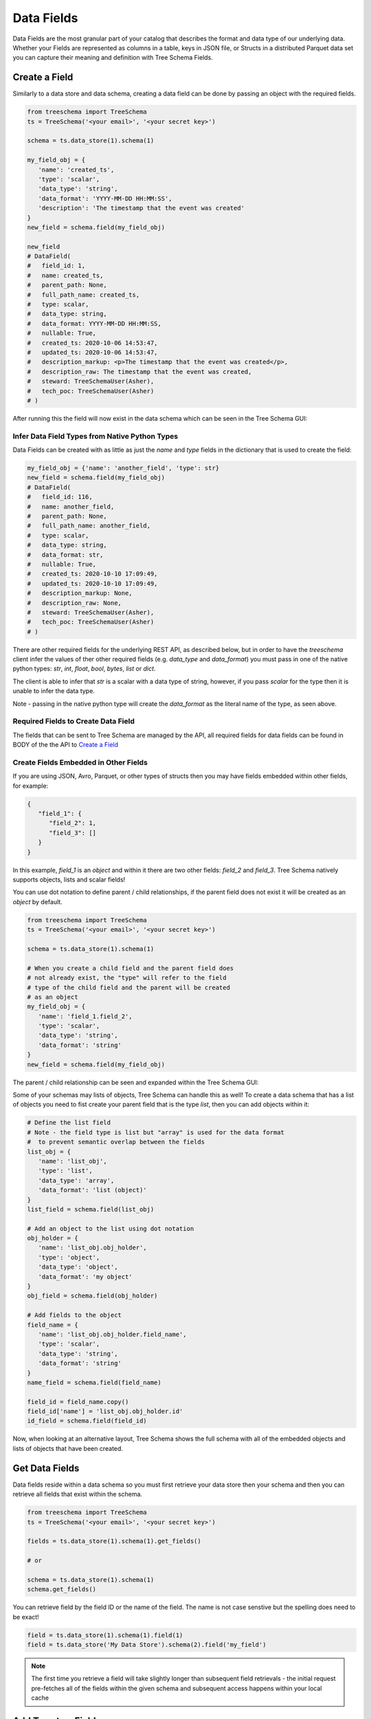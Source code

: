 
Data Fields
===========

Data Fields are the most granular part of your catalog that describes 
the format and data type of our underlying data. Whether your Fields 
are represented as columns in a table, keys in JSON file, or Structs 
in a distributed Parquet data set you can capture their meaning and 
definition with Tree Schema Fields.


Create a Field
--------------

Similarly to a data store and data schema, creating a data field can be done by passing 
an object with the required fields. 


.. code-block:: python

   from treeschema import TreeSchema
   ts = TreeSchema('<your email>', '<your secret key>')

   schema = ts.data_store(1).schema(1)
   
   my_field_obj = {
      'name': 'created_ts', 
      'type': 'scalar',
      'data_type': 'string',
      'data_format': 'YYYY-MM-DD HH:MM:SS',
      'description': 'The timestamp that the event was created'
   }
   new_field = schema.field(my_field_obj)

   new_field 
   # DataField(
   #   field_id: 1,
   #   name: created_ts,
   #   parent_path: None,
   #   full_path_name: created_ts,
   #   type: scalar,
   #   data_type: string,
   #   data_format: YYYY-MM-DD HH:MM:SS,
   #   nullable: True,
   #   created_ts: 2020-10-06 14:53:47,
   #   updated_ts: 2020-10-06 14:53:47,
   #   description_markup: <p>The timestamp that the event was created</p>,
   #   description_raw: The timestamp that the event was created,
   #   steward: TreeSchemaUser(Asher),
   #   tech_poc: TreeSchemaUser(Asher)
   # )


After running this the field will now exist in the data schema which can be seen in the Tree Schema GUI:


.. image:: ../imgs/new_field.png
   :width: 700


Infer Data Field Types from Native Python Types
```````````````````````````````````````````````
Data Fields can be created with as little as just the `name` and `type` fields in the dictionary 
that is used to create the field: 

.. code-block:: python

   my_field_obj = {'name': 'another_field', 'type': str} 
   new_field = schema.field(my_field_obj)
   # DataField(
   #   field_id: 116,
   #   name: another_field,
   #   parent_path: None,
   #   full_path_name: another_field,
   #   type: scalar,
   #   data_type: string,
   #   data_format: str,
   #   nullable: True,
   #   created_ts: 2020-10-10 17:09:49,
   #   updated_ts: 2020-10-10 17:09:49,
   #   description_markup: None,
   #   description_raw: None,
   #   steward: TreeSchemaUser(Asher),
   #   tech_poc: TreeSchemaUser(Asher)
   # )

There are other required fields for the underlying REST API, as described below, 
but in order to have the `treeschema` client infer the values of ther other 
required fields (e.g. `data_type` and `data_format`) you must pass in one 
of the native python types: `str`, `int`, `float`, `bool`, `bytes`, `list` or `dict`.

The client is able to infer that `str` is a scalar with a data type of string, 
however, if you pass `scalar` for the type then it is unable to infer the data type.

Note - passing in the native python type will create the `data_format` as the literal 
name of the type, as seen above.

Required Fields to Create Data Field
````````````````````````````````````
The fields that can be sent to Tree Schema are managed by the API, 
all required fields for data fields can be found in BODY of the the API to 
`Create a Field <https://developer.treeschema.com/rest-api/#create-a-field>`_


Create Fields Embedded in Other Fields
``````````````````````````````````````

If you are using JSON, Avro, Parquet, or other types of structs then you 
may have fields embedded within other fields, for example:


.. code-block:: json

   {
      "field_1": {
         "field_2": 1,
         "field_3": []
      }
   }

In this example, `field_1` is an `object` and within it there are two other fields:
`field_2` and `field_3`. Tree Schema natively supports objects, lists and scalar 
fields!

You can use dot notation to define parent / child relationships, if the parent
field does not exist it will be created as an `object` by default. 

.. code-block:: python

   from treeschema import TreeSchema
   ts = TreeSchema('<your email>', '<your secret key>')

   schema = ts.data_store(1).schema(1)
   
   # When you create a child field and the parent field does 
   # not already exist, the "type" will refer to the field 
   # type of the child field and the parent will be created 
   # as an object
   my_field_obj = {
      'name': 'field_1.field_2', 
      'type': 'scalar',
      'data_type': 'string',
      'data_format': 'string'
   }
   new_field = schema.field(my_field_obj)

The parent / child relationship can be seen and expanded within the Tree Schema GUI:

.. image:: ../imgs/parent_field.png
   :width: 500


Some of your schemas may lists of objects, Tree Schema can handle this as well! 
To create a data schema that has a list of objects you need to fist create 
your parent field that is the type `list`, then you can add objects within it:


.. code-block:: python

   # Define the list field
   # Note - the field type is list but "array" is used for the data format
   #  to prevent semantic overlap between the fields
   list_obj = {
      'name': 'list_obj', 
      'type': 'list',
      'data_type': 'array',
      'data_format': 'list (object)'
   }
   list_field = schema.field(list_obj)

   # Add an object to the list using dot notation
   obj_holder = {
      'name': 'list_obj.obj_holder', 
      'type': 'object',
      'data_type': 'object',
      'data_format': 'my object'
   }
   obj_field = schema.field(obj_holder)

   # Add fields to the object
   field_name = {
      'name': 'list_obj.obj_holder.field_name', 
      'type': 'scalar',
      'data_type': 'string',
      'data_format': 'string'
   }
   name_field = schema.field(field_name)

   field_id = field_name.copy()
   field_id['name'] = 'list_obj.obj_holder.id'
   id_field = schema.field(field_id)


Now, when looking at an alternative layout, Tree Schema shows the full schema 
with all of the embedded objects and lists of objects that have been created.

.. image:: ../imgs/list_objects.png
   :width: 500


Get Data Fields
---------------

Data fields reside within a data schema so you must first retrieve your 
data store then your schema and then you can retrieve all fields
that exist within the schema.

.. code-block:: python

   from treeschema import TreeSchema
   ts = TreeSchema('<your email>', '<your secret key>')

   fields = ts.data_store(1).schema(1).get_fields()

   # or 

   schema = ts.data_store(1).schema(1)
   schema.get_fields()

   
You can retrieve field by the field ID or the name of the field.
The name is not case senstive but the spelling does need to be exact!

.. code-block:: python

   field = ts.data_store(1).schema(1).field(1)
   field = ts.data_store('My Data Store').schema(2).field('my_field')

.. note:: The first time you retrieve a field will take slightly longer than 
      subsequent field retrievals - the initial request pre-fetches all of 
      the fields within the given schema and subsequent access happens 
      within your local cache


Add Tags to a Field
--------------------

You can add tags by passing in a single value or a list of values to `add_tags()`

.. code-block:: python

   field = ts.data_store(1).schema(1).field(1)
   field.add_tags('new tag')
   field.add_tags(['multi tag', 'another tag'])



Updating Fields
---------------

Fields can be updated with keyword arguments. All of the possible 
arguments are listed below, you can change as many as you'd 
like at once but you only need to change one value to make the update.

You can also pass in `TreeSchemaUser` objects to update the steward 
or technical point of contact.

.. code-block:: python

   field = ts.data_store(1).schema(1).field(1)
   field
   # DataField(
   #   field_id: 1,
   #   name: FIRST_NAME,
   #   parent_path: None,
   #   full_path_name: FIRST_NAME,
   #   type: scalar,
   #   data_type: string,
   #   data_format: VARCHAR2,
   #   nullable: False,
   #   created_ts: 2020-08-15 17:16:11,
   #   updated_ts: 2020-08-15 17:16:11,
   #   description_markup: None,
   #   description_raw: None,
   #   steward: TreeSchemaUser(Grant Seward),
   #   tech_poc: TreeSchemaUser(Grant Seward)
   # )

   new_poc = ts.user('asher@treeschema.com')

   field.update(
      _type='object', 
      data_type='object',
      data_format='json',
      description='This is an updated field',
      nullable=False,
      tech_poc=new_poc,
      steward=new_poc
   )

   field
   # DataField(
   #   field_id: 1,
   #   name: FIRST_NAME,
   #   parent_path: None,
   #   full_path_name: FIRST_NAME,
   #   type: object,
   #   data_type: object,
   #   data_format: json,
   #   nullable: False,
   #   created_ts: 2020-08-15 17:16:11,
   #   updated_ts: 2020-10-05 23:22:42,
   #   description_markup: <p>This is an updated field</p>,
   #   description_raw: This is an updated field,
   #   steward: TreeSchemaUser('Asher'),
   #   tech_poc: TreeSchemaUser('Asher')
   # )


Remove (deprecate) a Field
--------------------------

You can delete a field from a schema. Within Tree Schema this 
actually deprecates the field and does not truly `delete` it.

To remove fields, create a list of field objects that should be 
removed and then pass them to the `schema.delete_fields()` funciton.

.. code-block:: python

   schema = ts.data_store(1).schema(1)
   schema.get_fields()

   field_1 = schema.field('remove_field_1')
   field_2 = schema.field('remove_field_2')
   field_3 = schema.field('remove_field_3')

   fields_to_remove = [field_1, field_2, field_3]

   schema.delete_fields(fields_to_remove)
   # True

